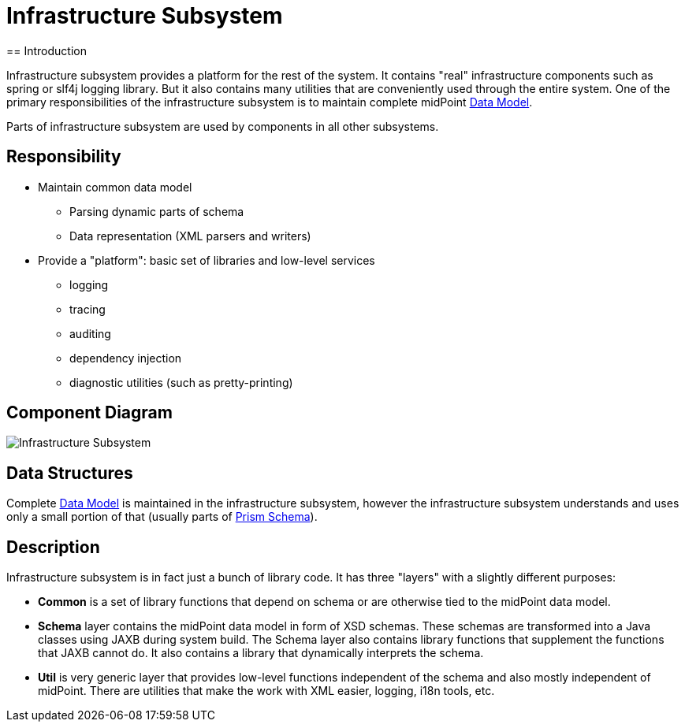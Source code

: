 = Infrastructure Subsystem
:page-wiki-name: Infrastructure Subsystem
:page-wiki-id: 655419
:page-wiki-metadata-create-user: semancik
:page-wiki-metadata-create-date: 2011-04-29T12:14:19.906+02:00
:page-wiki-metadata-modify-user: semancik
:page-wiki-metadata-modify-date: 2012-06-25T12:04:31.169+02:00
:page-archived: true
:page-outdated: true
== Introduction

Infrastructure subsystem provides a platform for the rest of the system.
It contains "real" infrastructure components such as spring or slf4j logging library.
But it also contains many utilities that are conveniently used through the entire system.
One of the primary responsibilities of the infrastructure subsystem is to maintain complete midPoint xref:/midpoint/reference/schema/[Data Model].

Parts of infrastructure subsystem are used by components in all other subsystems.


== Responsibility

* Maintain common data model


** Parsing dynamic parts of schema

** Data representation (XML parsers and writers)



* Provide a "platform": basic set of libraries and low-level services


** logging

** tracing

** auditing

** dependency injection

** diagnostic utilities (such as pretty-printing)




== Component Diagram

image::Infrastructure-Subsystem.png[]




== Data Structures

Complete xref:/midpoint/reference/schema/[Data Model] is maintained in the infrastructure subsystem, however the infrastructure subsystem understands and uses only a small portion of that (usually parts of xref:/midpoint/devel/prism/schema/[Prism Schema]).


== Description

Infrastructure subsystem is in fact just a bunch of library code.
It has three "layers" with a slightly different purposes:

* *Common* is a set of library functions that depend on schema or are otherwise tied to the midPoint data model.

* *Schema* layer contains the midPoint data model in form of XSD schemas.
These schemas are transformed into a Java classes using JAXB during system build.
The Schema layer also contains library functions that supplement the functions that JAXB cannot do.
It also contains a library that dynamically interprets the schema.

* *Util* is very generic layer that provides low-level functions independent of the schema and also mostly independent of midPoint.
There are utilities that make the work with XML easier, logging, i18n tools, etc.